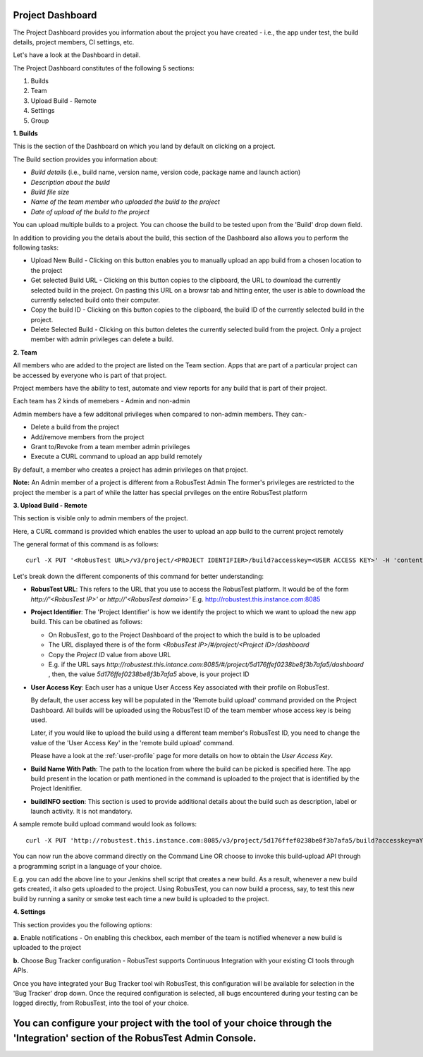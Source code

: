 Project Dashboard
=================

.. role:: bolditalic
  :class: bolditalic

.. role:: underline
  :class: underline

.. |br| raw:: html

    <br>

The Project Dashboard provides you information about the project you have created - i.e., the app under test, the build details, project members, CI settings, etc.

.. image:: _static/projectdashboard3.png
 	:align: center

Let's have a look at the Dashboard in detail.

The Project Dashboard constitutes of the following 5 sections:

1. Builds
2. Team
3. Upload Build - Remote
4. Settings
5. Group

**1. Builds**

This is the section of the Dashboard on which you land by default on clicking on a project.

The Build section provides you information about:

* *Build details* (i.e., build name, version name, version code, package name and launch action)
* *Description about the build*
* *Build file size*
* *Name of the team member who uploaded the build to the project*
* *Date of upload of the build to the project*

You can upload multiple builds to a project. You can choose the build to be tested upon from the 'Build' drop down field.

In addition to providing you the details about the build, this section of the Dashboard also allows you to perform the following tasks:

* :bolditalic:`Upload New Build` - Clicking on this button enables you to manually upload an app build from a chosen location to the project
* :bolditalic:`Get selected Build URL` - Clicking on this button copies to the clipboard, the URL to download the currently selected build in the project. On pasting this URL on a browsr tab and hitting enter, the user is able to download the currently selected build onto their computer.
* :bolditalic:`Copy the build ID` - Clicking on this button copies to the clipboard, the build ID of the currently selected build in the project.
* :bolditalic:`Delete Selected Build` - Clicking on this button deletes the currently selected build from the project. Only a project member with admin privileges can delete a build.

**2. Team**

All members who are added to the project are listed on the Team section. Apps that are part of a particular project can be accessed by everyone who is part of that project.

Project members have the ability to test, automate and view reports for any build that is part of their project.

Each team has 2 kinds of memebers - Admin and non-admin

Admin members have a few additonal privileges when compared to non-admin members. They can:-

* Delete a build from the project
* Add/remove members from the project
* Grant to/Revoke from a team member admin privileges
* Execute a CURL command to upload an app build remotely

By default, a member who creates a project has admin privileges on that project.

**Note:** :bolditalic:`An Admin member of a project is different from a RobusTest Admin` The former's privileges are restricted to the project the member is a part of while the latter has special prvileges on the entire RobusTest platform

**3. Upload Build - Remote**

This section is visible only to admin members of the project.

Here, a CURL command is provided which enables the user to upload an app build to the current project remotely

The general format of this command is as follows::


   curl -X PUT '<RobusTest URL>/v3/project/<PROJECT IDENTIFIER>/build?accesskey=<USER ACCESS KEY>' -H 'content-Type: multipart/form-data' -F 'build=@<BUILD NAME WITH PATH>' -F  buildInfo='{"desc":"<build description>", "label":"<label>","activityClass":"<launch actvity>"}'

Let's break down the different components of this command for better understanding:

* **RobusTest URL**: This refers to the URL that you use to access the RobusTest platform. It would be of the form *http://'<RobusTest IP>'* or *http://'<RobusTest domain>'* E.g. http://robustest.this.instance.com:8085

* **Project Identifier**: The 'Project Identifier' is how we identify the project to which we want to upload the new app build. This can be obatined as follows:
  
  * On RobusTest, go to the Project Dashboard of the project to which the build is to be uploaded

  * The URL displayed there is of the form *<RobusTest IP>/#/project/<Project ID>/dashboard* 

  * Copy the *Project ID* value from above URL

  * E.g. if the URL says *http://robustest.this.intance.com:8085/#/project/5d176ffef0238be8f3b7afa5/dashboard* , then, the value *5d176ffef0238be8f3b7afa5* above, is your project ID

* **User Access Key**: Each user has a unique User Access Key associated with their profile on RobusTest. 

  By default, the user access key will be populated in the 'Remote build upload' command provided on the Project Dashboard. All builds will be uploaded using the RobusTest ID of the team member whose access key is being used.

  Later, if you would like to upload the build using a different team member's RobusTest ID, you need to change the value of the 'User Access Key' in the 'remote build upload' command.

  Please have a look at the :ref:`user-profile` page for more details on how to obtain the *User Access Key*. 

* **Build Name With Path**: The path to the location from where the build can be picked is specified here. The app build present in the location  or path mentioned in the command is uploaded to the project that is identified by the Project Idenitifier.

* **buildINFO section**: This section is used to provide additional details about the build such as description, label or launch activity. It is not mandatory.

A sample remote build upload command would look as follows::

   curl -X PUT 'http://robustest.this.instance.com:8085/v3/project/5d176ffef0238be8f3b7afa5/build?accesskey=aY33cDmkt7B2nAjxBl6Tp2FWv4' -H 'content-Type: multipart/form-data' -F 'build=@/username/build/new/latestbuild.apk' -F  buildInfo='{"desc":"description from api"}'

You can now run the above command directly on the Command Line OR choose to invoke this build-upload API through a programming script in a language of your choice.

E.g. you can add the above line to your Jenkins shell script that creates a new build. As a result, whenever a new build gets created, it also gets uploaded to the project. Using RobusTest, you can now build a process, say, to test this new build by running a sanity or smoke test each time a new build is uploaded to the project.


**4. Settings**

This section provides you the following options:

**a.** :bolditalic:`Enable notifications` - On enabling this checkbox, each member of the team is notified whenever a new build is uploaded to the project

**b.** :bolditalic:`Choose Bug Tracker configuration` - RobusTest supports Continuous Integration with your existing CI tools through APIs. 

Once you have integrated your Bug Tracker tool wih RobusTest, this configuration will be available for selection in the 'Bug Tracker' drop down. Once the required configuration is selected, all bugs encountered during your testing can be logged directly, from RobusTest, into the tool of your choice.

You can configure your project with the tool of your choice through the 'Integration' section of the RobusTest Admin Console.
=======